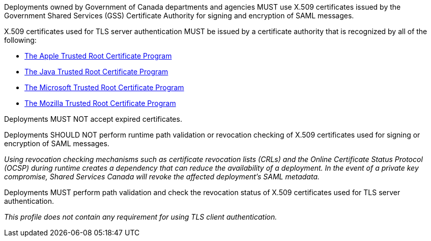 Deployments owned by Government of Canada departments and agencies MUST use
X.509 certificates issued by the Government Shared Services (GSS) Certificate
Authority for signing and encryption of SAML messages.

X.509 certificates used for TLS server authentication MUST be issued by a
certificate authority that is recognized by all of the following:

* https://www.apple.com/certificateauthority/ca_program.html[The Apple Trusted Root Certificate Program]
* http://www.oracle.com/technetwork/java/javase/javasecarootcertsprogram-1876540.html[The Java Trusted Root Certificate Program]
* https://technet.microsoft.com/en-ca/library/cc751157.aspx[The Microsoft Trusted Root Certificate Program]
* https://wiki.mozilla.org/CA[The Mozilla Trusted Root Certificate Program]

Deployments MUST NOT accept expired certificates.

Deployments SHOULD NOT perform runtime path validation or revocation checking of
X.509 certificates used for signing or encryption of SAML messages.

_Using revocation checking mechanisms such as certificate revocation lists
(CRLs) and the Online Certificate Status Protocol (OCSP) during runtime creates
a dependency that can reduce the availability of a deployment. In the event of a
private key compromise, Shared Services Canada will revoke the affected
deployment's SAML metadata._

Deployments MUST perform path validation and check the revocation status of
X.509 certificates used for TLS server authentication.

_This profile does not contain any requirement for using TLS client
authentication._